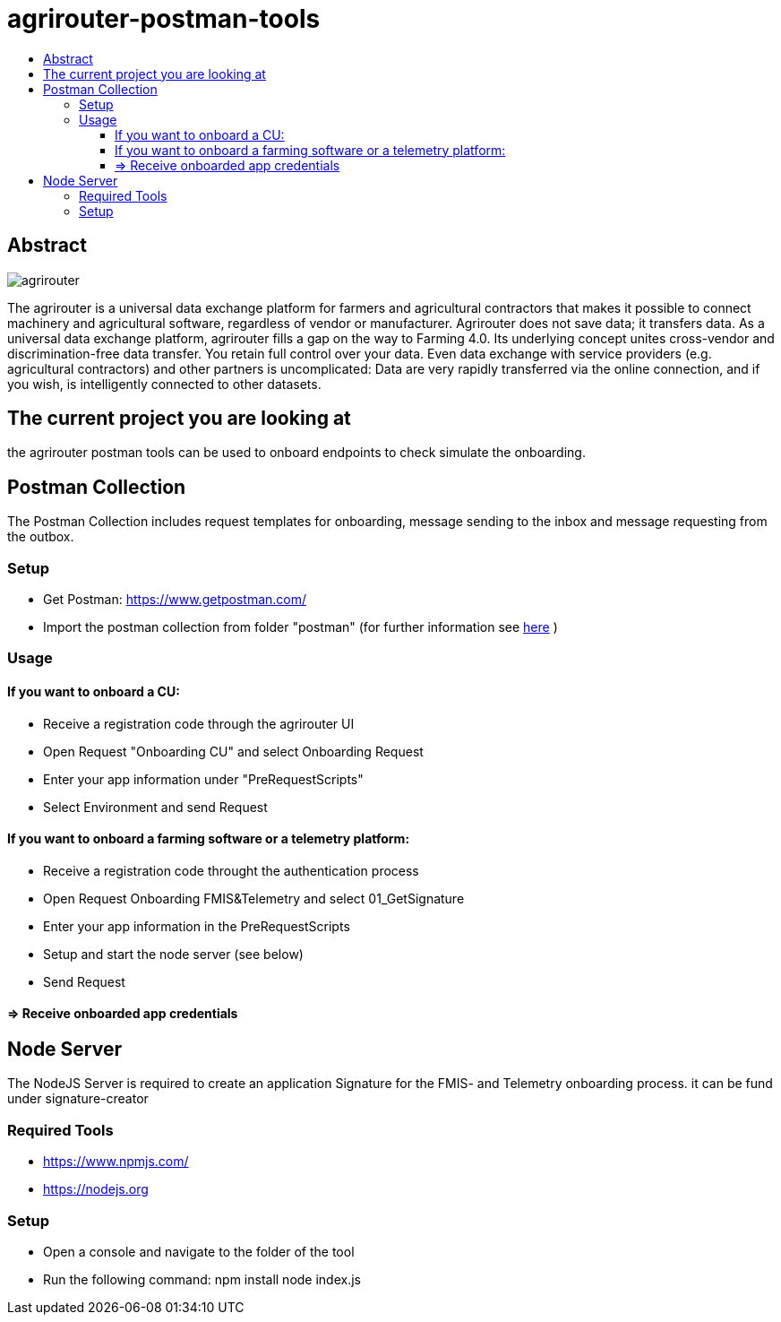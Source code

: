 = agrirouter-postman-tools
:imagesdir: assets/images
:toc:
:toc-title:
:toclevels: 4

[abstract]
== Abstract
image::agrirouter.svg[agrirouter]

The agrirouter is a universal data exchange platform for farmers and agricultural contractors that makes it possible to connect machinery and agricultural software, regardless of vendor or manufacturer. Agrirouter does not save data; it transfers data.
As a universal data exchange platform, agrirouter fills a gap on the way to Farming 4.0. Its underlying concept unites cross-vendor and discrimination-free data transfer. You retain full control over your data. Even data exchange with service providers (e.g. agricultural contractors) and other partners is uncomplicated: Data are very rapidly transferred via the online connection, and if you wish, is intelligently connected to other datasets.



== The current project you are looking at
the agrirouter postman tools can be used to onboard endpoints to check simulate the onboarding.


== Postman Collection

The Postman Collection includes request templates for onboarding, message sending to the inbox and message requesting from the outbox.

=== Setup

* Get Postman: https://www.getpostman.com/ 
* Import the postman collection from folder "postman" (for further information see link:https://learning.getpostman.com/docs/postman/collections/data_formats[here] )

=== Usage

==== If you want to onboard a CU: 
* Receive a registration code through the agrirouter UI
* Open Request "Onboarding CU" and select Onboarding Request
* Enter your app information under "PreRequestScripts"
* Select Environment and send Request


==== If you want to onboard a farming software or a telemetry platform:
* Receive a registration code throught the authentication process
* Open Request Onboarding FMIS&Telemetry and select 01_GetSignature
* Enter your app information in the PreRequestScripts
* Setup and start the node server (see below)
* Send Request 

==== => Receive onboarded app credentials

== Node Server

The NodeJS Server is required to create an application Signature for the FMIS- and Telemetry onboarding process. 
it can be fund under signature-creator

=== Required Tools
* https://www.npmjs.com/
* https://nodejs.org 

=== Setup

* Open a console and navigate to the folder of the tool
* Run the following command: 
    npm install
    node index.js


